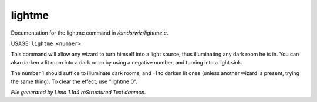 lightme
********

Documentation for the lightme command in */cmds/wiz/lightme.c*.

USAGE:  ``lightme <number>``

This command will allow any wizard to turn himself into a light source,
thus illuminating any dark room he is in.
You can also darken a lit room into a dark room by using a negative number,
and turning into a light sink.

The number 1 should suffice to illuminate dark rooms, and -1 to darken
lit ones (unless another wizard is present, trying the same thing).
To clear the effect, use "lightme 0".

.. TAGS: RST



*File generated by Lima 1.1a4 reStructured Text daemon.*
